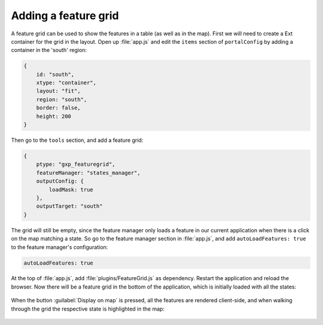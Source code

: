 .. _apps.sdk.client.dev.editor.featuregrid:

Adding a feature grid
=====================

A feature grid can be used to show the features in a table (as well as in the map). First we will need to create a Ext container for the grid in the layout. Open up :file:`app.js` and edit the ``items`` section of ``portalConfig`` by adding a container in the 'south' region:

.. code-block:: javascript

    {
        id: "south",
        xtype: "container",
        layout: "fit",
        region: "south",
        border: false,
        height: 200
    }

Then go to the ``tools`` section, and add a feature grid:

.. code-block:: javascript

    {
        ptype: "gxp_featuregrid",
        featureManager: "states_manager",
        outputConfig: {
            loadMask: true
        },
        outputTarget: "south"
    }

The grid will still be empty, since the feature manager only loads a feature in our current application when there is a click on the map matching a state. So go to the feature manager section in :file:`app.js`, and add ``autoLoadFeatures: true`` to the feature manager's configuration:

.. code-block:: javascript

    autoLoadFeatures: true

At the top of :file:`app.js`, add :file:`plugins/FeatureGrid.js` as dependency. Restart the application and reload the browser. Now there will be a feature grid in the bottom of the application, which is initially loaded with all the states:

.. figure:: ../img/editor_featuregrid.png
   :align: center

When the button :guilabel:`Display on map` is pressed, all the features are rendered client-side, and when walking through the grid the respective state is highlighted in the map:

.. figure:: ../img/editor_featuregrid_display.png
   :align: center

